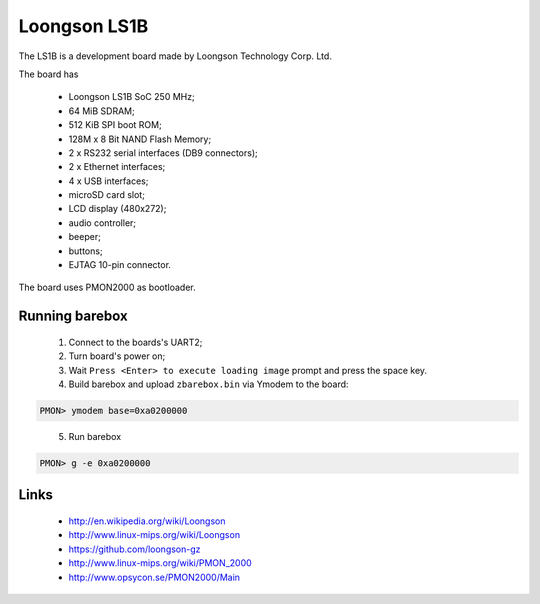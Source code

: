 Loongson LS1B
=============

The LS1B is a development board made by Loongson Technology Corp. Ltd.

The board has

  * Loongson LS1B SoC 250 MHz;
  * 64 MiB SDRAM;
  * 512 KiB SPI boot ROM;
  * 128M x 8 Bit NAND Flash Memory;
  * 2 x RS232 serial interfaces (DB9 connectors);
  * 2 x Ethernet interfaces;
  * 4 x USB interfaces;
  * microSD card slot;
  * LCD display (480x272);
  * audio controller;
  * beeper;
  * buttons;
  * EJTAG 10-pin connector.

The board uses PMON2000 as bootloader.

Running barebox
---------------

  1. Connect to the boards's UART2;

  2. Turn board's power on;

  3. Wait ``Press <Enter> to execute loading image`` prompt and press the space key.

  4. Build barebox and upload ``zbarebox.bin`` via Ymodem to the board:

.. code-block:: none

    PMON> ymodem base=0xa0200000

..

  5. Run barebox

.. code-block:: none

    PMON> g -e 0xa0200000

..

Links
-----

  * http://en.wikipedia.org/wiki/Loongson
  * http://www.linux-mips.org/wiki/Loongson
  * https://github.com/loongson-gz
  * http://www.linux-mips.org/wiki/PMON_2000
  * http://www.opsycon.se/PMON2000/Main
